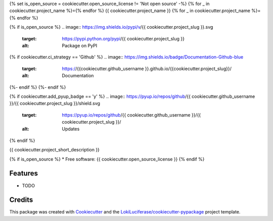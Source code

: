{% set is_open_source = cookiecutter.open_source_license != 'Not open source' -%}
{% for _ in cookiecutter.project_name %}={% endfor %}
{{ cookiecutter.project_name }}
{% for _ in cookiecutter.project_name %}={% endfor %}

.. image:: https://img.shields.io/badge/code%20style-black-000000.svg
    :target: https://github.com/psf/black

{% if is_open_source %}
.. image:: https://img.shields.io/pypi/v/{{ cookiecutter.project_slug }}.svg
        :target: https://pypi.python.org/pypi/{{ cookiecutter.project_slug }}
        :alt: Package on PyPI

{% if cookiecutter.ci_strategy == 'Github' %}
.. image:: https://img.shields.io/badge/Documentation-Github-blue
   :target: https://{{cookiecutter.github_username }}.github.io/{{cookiecutter.project_slug}}/
   :alt: Documentation

.. image:: https://github.com/{{ cookiecutter.github_username }}/{{ cookiecutter.project_slug }}/actions/workflows/ci.yml/badge.svg
   :target: https://github.com/{{ cookiecutter.github_username }}/{{ cookiecutter.project_slug }}/actions/workflows/ci.yml
   :alt: Build Status
{%- endif %}
{%- endif %}

{% if cookiecutter.add_pyup_badge == 'y' %}
.. image:: https://pyup.io/repos/github/{{ cookiecutter.github_username }}/{{ cookiecutter.project_slug }}/shield.svg
     :target: https://pyup.io/repos/github/{{ cookiecutter.github_username }}/{{ cookiecutter.project_slug }}/
     :alt: Updates
{% endif %}


{{ cookiecutter.project_short_description }}

{% if is_open_source %}
* Free software: {{ cookiecutter.open_source_license }}
{% endif %}

Features
--------

* TODO

Credits
-------

This package was created with Cookiecutter_ and the `LokiLuciferase/cookiecutter-pypackage`_ project template.

.. _Cookiecutter: https://github.com/LokiLuciferase/cookiecutter
.. _`LokiLuciferase/cookiecutter-pypackage`: https://github.com/LokiLuciferase/cookiecutter-pypackage
